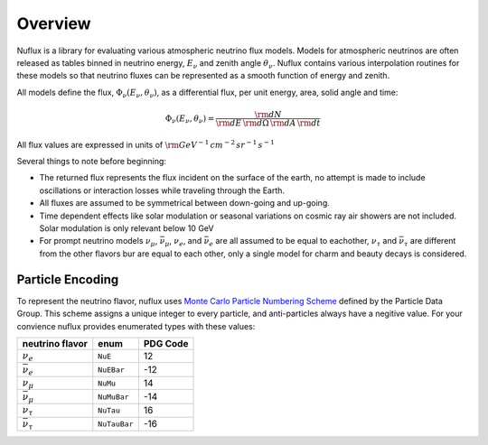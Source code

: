 Overview
========

Nuflux is a library for evaluating various atmospheric neutrino flux models.
Models for atmospheric neutrinos are often released as tables binned in neutrino energy, :math:`E_\nu` and zenith angle :math:`\theta_\nu`.
Nuflux contains various interpolation routines for these models so that neutrino fluxes can be
represented as a smooth function of energy and zenith.

All models define the flux, :math:`\Phi_\nu(E_\nu,\theta_\nu)`, as a differential flux, per unit energy, area, solid angle and time:

.. math:: 
  \Phi_\nu(E_\nu,\theta_\nu) = \frac{{\rm d}N}{{\rm d}E\,{\rm d}\Omega\,{\rm d}A\,{\rm d}t}

All flux values are expressed in units of :math:`\rm{GeV^{-1}\,cm^{-2}\,sr^{-1}\,s^{-1}}`

Several things to note before beginning:

* The returned flux represents the flux incident on the surface of the earth, no attempt is made to include oscillations or interaction losses while traveling through the Earth.
* All fluxes are assumed to be symmetrical between down-going and up-going.
* Time dependent effects like solar modulation or seasonal variations on cosmic ray air showers are not included. Solar modulation is only relevant below 10 GeV
* For prompt neutrino models :math:`\nu_\mu`, :math:`\bar{\nu}_\mu`, :math:`\nu_e`, and :math:`\bar{\nu}_e` are all assumed to be equal to eachother, :math:`\nu_\tau` and :math:`\bar{\nu}_\tau` are different from the other flavors bur are equal to each other, only a single model for charm and beauty decays is considered.

Particle Encoding
-----------------

To represent the neutrino flavor, nuflux uses `Monte Carlo Particle Numbering Scheme <http://pdg.lbl.gov/mc_particle_id_contents.html>`_ defined by the Particle Data Group. This scheme assigns a unique integer to every particle, and anti-particles always have a negitive value. For your convience nuflux provides enumerated types with these values:

+-----------------------+------------+----------+
| neutrino flavor       | enum       | PDG Code |
+=======================+============+==========+
| :math:`\nu_e`         |``NuE``     |       12 | 
+-----------------------+------------+----------+
|:math:`\bar{\nu}_e`    |``NuEBar``  |      -12 |
+-----------------------+------------+----------+
| :math:`\nu_\mu`       | ``NuMu``   |       14 | 
+-----------------------+------------+----------+
|:math:`\bar{\nu}_\mu`  | ``NuMuBar``|      -14 |
+-----------------------+------------+----------+
| :math:`\nu_\tau`      | ``NuTau``  |       16 | 
+-----------------------+------------+----------+
|:math:`\bar{\nu}_\tau` |``NuTauBar``|      -16 |
+-----------------------+------------+----------+      

